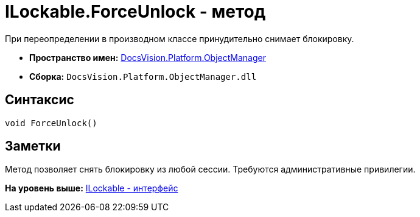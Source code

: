 = ILockable.ForceUnlock - метод

При переопределении в производном классе принудительно снимает блокировку.

* [.keyword]*Пространство имен:* xref:api/DocsVision/Platform/ObjectManager/ObjectManager_NS.adoc[DocsVision.Platform.ObjectManager]
* [.keyword]*Сборка:* [.ph .filepath]`DocsVision.Platform.ObjectManager.dll`

== Синтаксис

[source,pre,codeblock,language-csharp]
----
void ForceUnlock()
----

== Заметки

Метод позволяет снять блокировку из любой сессии. Требуются административные привилегии.

*На уровень выше:* xref:../../../../api/DocsVision/Platform/ObjectManager/ILockable_IN.adoc[ILockable - интерфейс]

